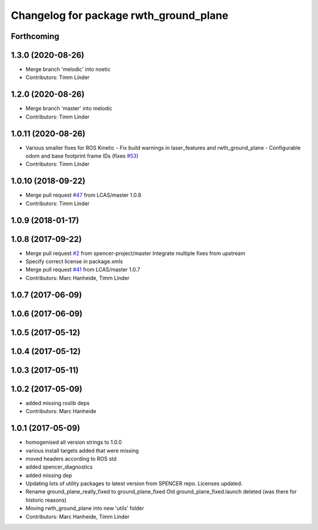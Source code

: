 ^^^^^^^^^^^^^^^^^^^^^^^^^^^^^^^^^^^^^^^
Changelog for package rwth_ground_plane
^^^^^^^^^^^^^^^^^^^^^^^^^^^^^^^^^^^^^^^

Forthcoming
-----------

1.3.0 (2020-08-26)
------------------
* Merge branch 'melodic' into noetic
* Contributors: Timm Linder

1.2.0 (2020-08-26)
------------------
* Merge branch 'master' into melodic
* Contributors: Timm Linder

1.0.11 (2020-08-26)
-------------------
* Various smaller fixes for ROS Kinetic
  - Fix build warnings in laser_features and rwth_ground_plane
  - Configurable odom and base footprint frame IDs (fixes `#53 <https://github.com/spencer-project/spencer_people_tracking/issues/53>`_)
* Contributors: Timm Linder

1.0.10 (2018-09-22)
-------------------
* Merge pull request `#47 <https://github.com/LCAS/spencer_people_tracking/issues/47>`_ from LCAS/master
  1.0.8
* Contributors: Timm Linder

1.0.9 (2018-01-17)
------------------

1.0.8 (2017-09-22)
------------------
* Merge pull request `#2 <https://github.com/LCAS/spencer_people_tracking/issues/2>`_ from spencer-project/master
  Integrate multiple fixes from upstream
* Specify correct license in package.xmls
* Merge pull request `#41 <https://github.com/LCAS/spencer_people_tracking/issues/41>`_ from LCAS/master
  1.0.7
* Contributors: Marc Hanheide, Timm Linder

1.0.7 (2017-06-09)
------------------

1.0.6 (2017-06-09)
------------------

1.0.5 (2017-05-12)
------------------

1.0.4 (2017-05-12)
------------------

1.0.3 (2017-05-11)
------------------

1.0.2 (2017-05-09)
------------------
* added missing roslib deps
* Contributors: Marc Hanheide

1.0.1 (2017-05-09)
------------------
* homogenised all version strings to 1.0.0
* various install targets added that were missing
* moved headers according to ROS std
* added spencer_diagnostics
* added missing dep
* Updating lots of utility packages to latest version from SPENCER repo. Licenses updated.
* Rename ground_plane_really_fixed to ground_plane_fixed
  Old ground_plane_fixed.launch deleted (was there for historic reasons)
* Moving rwth_ground_plane into new 'utils' folder
* Contributors: Marc Hanheide, Timm Linder

